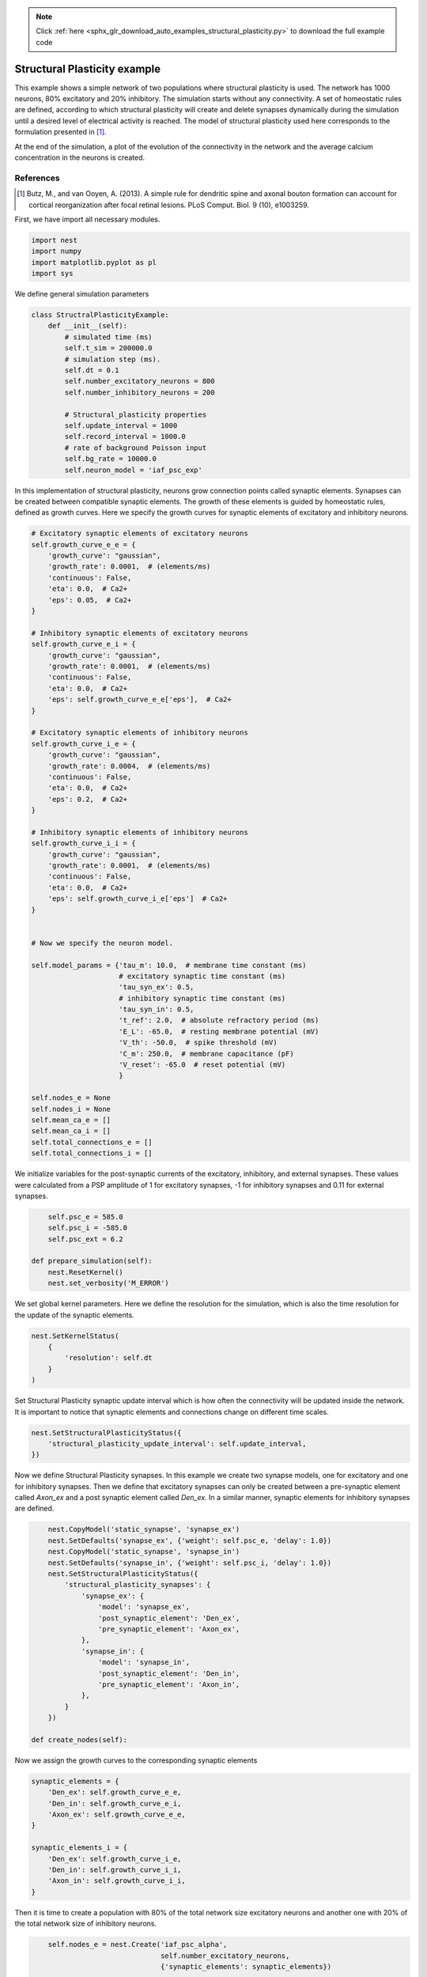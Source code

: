 .. note::
    :class: sphx-glr-download-link-note

    Click :ref:`here <sphx_glr_download_auto_examples_structural_plasticity.py>` to download the full example code
.. rst-class:: sphx-glr-example-title

.. _sphx_glr_auto_examples_structural_plasticity.py:


Structural Plasticity example
----------------------------------
This example shows a simple network of two populations where structural
plasticity is used. The network has 1000 neurons, 80% excitatory and
20% inhibitory. The simulation starts without any connectivity. A set of
homeostatic rules are defined, according to which structural plasticity will
create and delete synapses dynamically during the simulation until a desired
level of electrical activity is reached. The model of structural plasticity
used here corresponds to the formulation presented in [1]_.

At the end of the simulation, a plot of the evolution of the connectivity
in the network and the average calcium concentration in the neurons is created.

References
~~~~~~~~~~~
.. [1] Butz, M., and van Ooyen, A. (2013). A simple rule for dendritic spine and axonal bouton formation can
       account for cortical reorganization after focal retinal lesions. PLoS Comput. Biol. 9 (10), e1003259.


First, we have import all necessary modules.


.. code-block:: default


    import nest
    import numpy
    import matplotlib.pyplot as pl
    import sys



We define general simulation parameters


.. code-block:: default


    class StructralPlasticityExample:
        def __init__(self):
            # simulated time (ms)
            self.t_sim = 200000.0
            # simulation step (ms).
            self.dt = 0.1
            self.number_excitatory_neurons = 800
            self.number_inhibitory_neurons = 200

            # Structural_plasticity properties
            self.update_interval = 1000
            self.record_interval = 1000.0
            # rate of background Poisson input
            self.bg_rate = 10000.0
            self.neuron_model = 'iaf_psc_exp'


In this implementation of structural plasticity, neurons grow
connection points called synaptic elements. Synapses can be created
between compatible synaptic elements. The growth of these elements is
guided by homeostatic rules, defined as growth curves.
Here we specify the growth curves for synaptic elements of excitatory
and inhibitory neurons.


.. code-block:: default


            # Excitatory synaptic elements of excitatory neurons
            self.growth_curve_e_e = {
                'growth_curve': "gaussian",
                'growth_rate': 0.0001,  # (elements/ms)
                'continuous': False,
                'eta': 0.0,  # Ca2+
                'eps': 0.05,  # Ca2+
            }

            # Inhibitory synaptic elements of excitatory neurons
            self.growth_curve_e_i = {
                'growth_curve': "gaussian",
                'growth_rate': 0.0001,  # (elements/ms)
                'continuous': False,
                'eta': 0.0,  # Ca2+
                'eps': self.growth_curve_e_e['eps'],  # Ca2+
            }

            # Excitatory synaptic elements of inhibitory neurons
            self.growth_curve_i_e = {
                'growth_curve': "gaussian",
                'growth_rate': 0.0004,  # (elements/ms)
                'continuous': False,
                'eta': 0.0,  # Ca2+
                'eps': 0.2,  # Ca2+
            }

            # Inhibitory synaptic elements of inhibitory neurons
            self.growth_curve_i_i = {
                'growth_curve': "gaussian",
                'growth_rate': 0.0001,  # (elements/ms)
                'continuous': False,
                'eta': 0.0,  # Ca2+
                'eps': self.growth_curve_i_e['eps']  # Ca2+
            }


            # Now we specify the neuron model.

            self.model_params = {'tau_m': 10.0,  # membrane time constant (ms)
                                 # excitatory synaptic time constant (ms)
                                 'tau_syn_ex': 0.5,
                                 # inhibitory synaptic time constant (ms)
                                 'tau_syn_in': 0.5,
                                 't_ref': 2.0,  # absolute refractory period (ms)
                                 'E_L': -65.0,  # resting membrane potential (mV)
                                 'V_th': -50.0,  # spike threshold (mV)
                                 'C_m': 250.0,  # membrane capacitance (pF)
                                 'V_reset': -65.0  # reset potential (mV)
                                 }

            self.nodes_e = None
            self.nodes_i = None
            self.mean_ca_e = []
            self.mean_ca_i = []
            self.total_connections_e = []
            self.total_connections_i = []



We initialize variables for the post-synaptic currents of the
excitatory, inhibitory, and external synapses. These values were
calculated from a PSP amplitude of 1 for excitatory synapses,
-1 for inhibitory synapses and 0.11 for external synapses.


.. code-block:: default


            self.psc_e = 585.0
            self.psc_i = -585.0
            self.psc_ext = 6.2

        def prepare_simulation(self):
            nest.ResetKernel()
            nest.set_verbosity('M_ERROR')


We set global kernel parameters. Here we define the resolution
for the simulation, which is also the time resolution for the update
of the synaptic elements.


.. code-block:: default


            nest.SetKernelStatus(
                {
                    'resolution': self.dt
                }
            )



Set Structural Plasticity synaptic update interval which is how often
the connectivity will be updated inside the network. It is important
to notice that synaptic elements and connections change on different
time scales.


.. code-block:: default


            nest.SetStructuralPlasticityStatus({
                'structural_plasticity_update_interval': self.update_interval,
            })



Now we define Structural Plasticity synapses. In this example we create
two synapse models, one for excitatory and one for inhibitory synapses.
Then we define that excitatory synapses can only be created between a
pre-synaptic element called `Axon_ex` and a post synaptic element
called `Den_ex`. In a similar manner, synaptic elements for inhibitory
synapses are defined.


.. code-block:: default


            nest.CopyModel('static_synapse', 'synapse_ex')
            nest.SetDefaults('synapse_ex', {'weight': self.psc_e, 'delay': 1.0})
            nest.CopyModel('static_synapse', 'synapse_in')
            nest.SetDefaults('synapse_in', {'weight': self.psc_i, 'delay': 1.0})
            nest.SetStructuralPlasticityStatus({
                'structural_plasticity_synapses': {
                    'synapse_ex': {
                        'model': 'synapse_ex',
                        'post_synaptic_element': 'Den_ex',
                        'pre_synaptic_element': 'Axon_ex',
                    },
                    'synapse_in': {
                        'model': 'synapse_in',
                        'post_synaptic_element': 'Den_in',
                        'pre_synaptic_element': 'Axon_in',
                    },
                }
            })

        def create_nodes(self):


Now we assign the growth curves to the corresponding synaptic elements


.. code-block:: default


            synaptic_elements = {
                'Den_ex': self.growth_curve_e_e,
                'Den_in': self.growth_curve_e_i,
                'Axon_ex': self.growth_curve_e_e,
            }

            synaptic_elements_i = {
                'Den_ex': self.growth_curve_i_e,
                'Den_in': self.growth_curve_i_i,
                'Axon_in': self.growth_curve_i_i,
            }



Then it is time to create a population with 80% of the total network
size excitatory neurons and another one with 20% of the total network
size of inhibitory neurons.


.. code-block:: default


            self.nodes_e = nest.Create('iaf_psc_alpha',
                                       self.number_excitatory_neurons,
                                       {'synaptic_elements': synaptic_elements})

            self.nodes_i = nest.Create('iaf_psc_alpha',
                                       self.number_inhibitory_neurons,
                                       {'synaptic_elements': synaptic_elements_i})
            nest.SetStatus(self.nodes_e, 'synaptic_elements', synaptic_elements)
            nest.SetStatus(self.nodes_i, 'synaptic_elements', synaptic_elements_i)

        def connect_external_input(self):
            """
            We create and connect the Poisson generator for external input
            """
            noise = nest.Create('poisson_generator')
            nest.SetStatus(noise, {"rate": self.bg_rate})
            nest.Connect(noise, self.nodes_e, 'all_to_all',
                         {'weight': self.psc_ext, 'delay': 1.0})
            nest.Connect(noise, self.nodes_i, 'all_to_all',
                         {'weight': self.psc_ext, 'delay': 1.0})



In order to save the amount of average calcium concentration in each
population through time we create the function ``record_ca``. Here we use the
:py:func:`.GetStatus` function to retrieve the value of `Ca` for every neuron in the
network and then store the average.


.. code-block:: default



        def record_ca(self):
            ca_e = nest.GetStatus(self.nodes_e, 'Ca'),  # Calcium concentration
            self.mean_ca_e.append(numpy.mean(ca_e))

            ca_i = nest.GetStatus(self.nodes_i, 'Ca'),  # Calcium concentration
            self.mean_ca_i.append(numpy.mean(ca_i))



In order to save the state of the connectivity in the network through time
we create the function ``record_connectivity``. Here we use the :py:func:`.GetStatus`
function to retrieve the number of connected pre-synaptic elements of each
neuron. The total amount of excitatory connections is equal to the total
amount of connected excitatory pre-synaptic elements. The same applies for
inhibitory connections.


.. code-block:: default



        def record_connectivity(self):
            syn_elems_e = nest.GetStatus(self.nodes_e, 'synaptic_elements')
            syn_elems_i = nest.GetStatus(self.nodes_i, 'synaptic_elements')
            self.total_connections_e.append(sum(neuron['Axon_ex']['z_connected']
                                                for neuron in syn_elems_e))
            self.total_connections_i.append(sum(neuron['Axon_in']['z_connected']
                                                for neuron in syn_elems_i))



We define a function to plot the recorded values
at the end of the simulation.


.. code-block:: default



        def plot_data(self):
            fig, ax1 = pl.subplots()
            ax1.axhline(self.growth_curve_e_e['eps'],
                        linewidth=4.0, color='#9999FF')
            ax1.plot(self.mean_ca_e, 'b',
                     label='Ca Concentration Excitatory Neurons', linewidth=2.0)
            ax1.axhline(self.growth_curve_i_e['eps'],
                        linewidth=4.0, color='#FF9999')
            ax1.plot(self.mean_ca_i, 'r',
                     label='Ca Concentration Inhibitory Neurons', linewidth=2.0)
            ax1.set_ylim([0, 0.275])
            ax1.set_xlabel("Time in [s]")
            ax1.set_ylabel("Ca concentration")
            ax2 = ax1.twinx()
            ax2.plot(self.total_connections_e, 'm',
                     label='Excitatory connections', linewidth=2.0, linestyle='--')
            ax2.plot(self.total_connections_i, 'k',
                     label='Inhibitory connections', linewidth=2.0, linestyle='--')
            ax2.set_ylim([0, 2500])
            ax2.set_ylabel("Connections")
            ax1.legend(loc=1)
            ax2.legend(loc=4)
            pl.savefig('StructuralPlasticityExample.eps', format='eps')



It is time to specify how we want to perform the simulation. In this
function we first enable structural plasticity in the network and then we
simulate in steps. On each step we record the calcium concentration and the
connectivity. At the end of the simulation, the plot of connections and
calcium concentration through time is generated.


.. code-block:: default



        def simulate(self):
            if nest.NumProcesses() > 1:
                sys.exit("For simplicity, this example only works " +
                         "for a single process.")
            nest.EnableStructuralPlasticity()
            print("Starting simulation")
            sim_steps = numpy.arange(0, self.t_sim, self.record_interval)
            for i, step in enumerate(sim_steps):
                nest.Simulate(self.record_interval)
                self.record_ca()
                self.record_connectivity()
                if i % 20 == 0:
                    print("Progress: " + str(i / 2) + "%")
            print("Simulation finished successfully")



Finally we take all the functions that we have defined and create the sequence
for our example. We prepare the simulation, create the nodes for the network,
connect the external input and then simulate. Please note that as we are
simulating 200 biological seconds in this example, it will take a few minutes
to complete.


.. code-block:: default


    if __name__ == '__main__':
        example = StructralPlasticityExample()
        # Prepare simulation
        example.prepare_simulation()
        example.create_nodes()
        example.connect_external_input()
        # Start simulation
        example.simulate()
        example.plot_data()


.. rst-class:: sphx-glr-timing

   **Total running time of the script:** ( 0 minutes  0.000 seconds)


.. _sphx_glr_download_auto_examples_structural_plasticity.py:


.. only :: html

 .. container:: sphx-glr-footer
    :class: sphx-glr-footer-example



  .. container:: sphx-glr-download

     :download:`Download Python source code: structural_plasticity.py <structural_plasticity.py>`



  .. container:: sphx-glr-download

     :download:`Download Jupyter notebook: structural_plasticity.ipynb <structural_plasticity.ipynb>`


.. only:: html

 .. rst-class:: sphx-glr-signature

    `Gallery generated by Sphinx-Gallery <https://sphinx-gallery.github.io>`_
